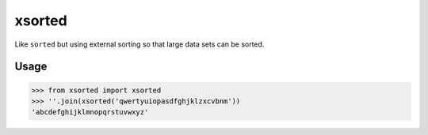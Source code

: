 =======
xsorted
=======

Like ``sorted`` but using external sorting so that large data sets can be sorted.

Usage
-----

>>> from xsorted import xsorted
>>> ''.join(xsorted('qwertyuiopasdfghjklzxcvbnm'))
'abcdefghijklmnopqrstuvwxyz'
